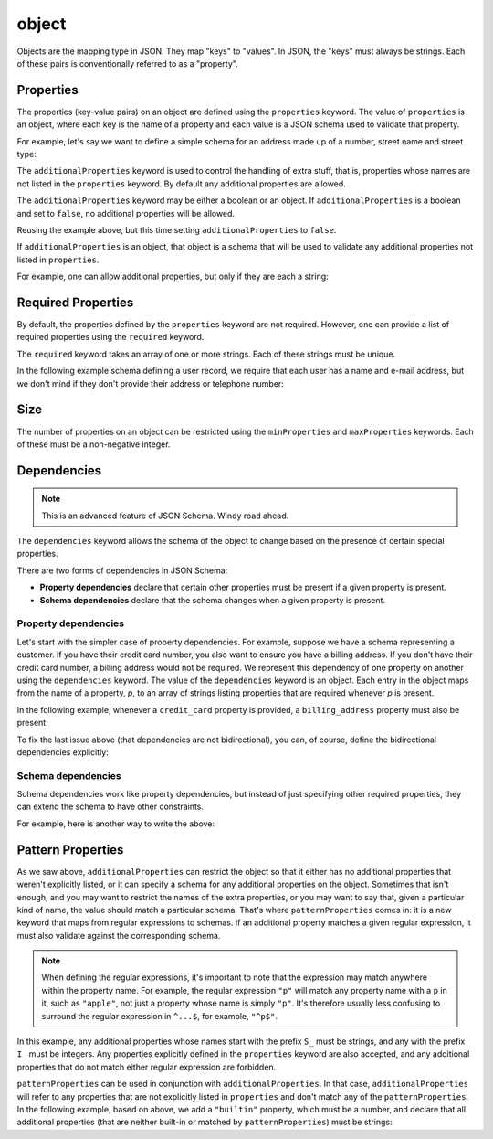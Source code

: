 .. index::
   single: object

.. _object:

object
------

Objects are the mapping type in JSON.  They map "keys" to "values".
In JSON, the "keys" must always be strings.  Each of these pairs is
conventionally referred to as a "property".

.. language_specific::
   --Python
   In Python, "objects" are analogous to the ``dict`` type.  An
   important difference, however, is that while Python dictionaries
   may use anything hashable as a key, in JSON all the keys
   must be strings.

   Try not to be confused by the two uses of the word "object" here:
   Python uses the word ``object`` to mean the generic base class for
   everything, whereas in JSON it is used only to mean a mapping from
   string keys to values.

   --Ruby
   In Ruby, "objects" are analogous to the ``Hash`` type. An important
   difference, however, is that all keys in JSON must be strings, and therefore
   any non-string keys are converted over to their string representation.

   Try not to be confused by the two uses of the word "object" here:
   Ruby uses the word ``Object`` to mean the generic base class for
   everything, whereas in JSON it is used only to mean a mapping from
   string keys to values.


.. schema_example::
    { "type": "object" }
    --
    {
       "key"         : "value",
       "another_key" : "another_value"
    }
    --
    {
        "Sun"     : 1.9891e30,
 	"Jupiter" : 1.8986e27,
        "Saturn"  : 5.6846e26,
        "Neptune" : 10.243e25,
        "Uranus"  : 8.6810e25,
        "Earth"   : 5.9736e24,
        "Venus"   : 4.8685e24,
        "Mars"    : 6.4185e23,
        "Mercury" : 3.3022e23,
        "Moon"    : 7.349e22,
        "Pluto"   : 1.25e22
    }
    --X
    // Using non-strings as keys is invalid JSON:
    {
        0.01 : "cm"
        1    : "m",
        1000 : "km"
    }
    --X
    "Not an object"
    --X
    ["An", "array", "not", "an", "object"]


.. index::
   single: object; properties
   single: properties
   single: additionalProperties

.. _additionalProperties:

Properties
''''''''''

The properties (key-value pairs) on an object are defined using the
``properties`` keyword.  The value of ``properties`` is an object,
where each key is the name of a property and each value is a JSON
schema used to validate that property.

For example, let's say we want to define a simple schema for an
address made up of a number, street name and street type:

.. schema_example::
    {
      "type": "object",
      "properties": {
        "number":      { "type": "number" },
        "street_name": { "type": "string" },
        "street_type": { "type": "string",
                         "enum": ["Street", "Avenue", "Boulevard"]
                       }
      }
    }
    --
    { "number": 1600, "street_name": "Pennsylvania", "street_type": "Avenue" }
    --X
    // If we provide the number in the wrong type, it is invalid:
    { "number": "1600", "street_name": "Pennsylvania", "street_type": "Avenue" }
    --
    // By default, leaving out properties is valid.  See
    // `required`.
    { "number": 1600, "street_name": "Pennsylvania" }
    --
    // By extension, even an empty object is valid:
    { }
    --
    // By default, providing additional properties is valid:
    { "number": 1600, "street_name": "Pennsylvania", "street_type": "Avenue",
      "direction": "NW" }

The ``additionalProperties`` keyword is used to control the handling
of extra stuff, that is, properties whose names are not listed in the
``properties`` keyword.  By default any additional properties are
allowed.

The ``additionalProperties`` keyword may be either a boolean or an
object.  If ``additionalProperties`` is a boolean and set to ``false``, no
additional properties will be allowed.

Reusing the example above, but this time setting
``additionalProperties`` to ``false``.

.. schema_example::
    {
      "type": "object",
      "properties": {
        "number":      { "type": "number" },
        "street_name": { "type": "string" },
        "street_type": { "type": "string",
                         "enum": ["Street", "Avenue", "Boulevard"]
                       }
      },
      "additionalProperties": false
    }
    --
    { "number": 1600, "street_name": "Pennsylvania", "street_type": "Avenue" }
    --X
    // Since ``additionalProperties`` is ``false``, this extra
    // property "direction" makes the object invalid:
    { "number": 1600, "street_name": "Pennsylvania", "street_type": "Avenue",
      "direction": "NW" }

If ``additionalProperties`` is an object, that object is a schema that will
be used to validate any additional properties not listed in ``properties``.

For example, one can allow additional properties, but only if they are
each a string:

.. schema_example::
    {
      "type": "object",
      "properties": {
        "number":      { "type": "number" },
        "street_name": { "type": "string" },
        "street_type": { "type": "string",
                         "enum": ["Street", "Avenue", "Boulevard"]
                       }
      },
      "additionalProperties": { "type": "string" }
    }
    --
    { "number": 1600, "street_name": "Pennsylvania", "street_type": "Avenue" }
    --
    // This is valid, since the additional property's value is a string:
    { "number": 1600, "street_name": "Pennsylvania", "street_type": "Avenue",
      "direction": "NW" }
    --X
    // This is invalid, since the additional property's value is not a
    // string:
    { "number": 1600, "street_name": "Pennsylvania", "street_type": "Avenue",
      "office_number": 201  }


.. index::
   single: object; required properties
   single: required

.. _required:

Required Properties
'''''''''''''''''''

By default, the properties defined by the ``properties`` keyword are
not required.  However, one can provide a list of required properties
using the ``required`` keyword.

The ``required`` keyword takes an array of one or more strings.  Each
of these strings must be unique.

In the following example schema defining a user record, we require
that each user has a name and e-mail address, but we don't mind if
they don't provide their address or telephone number:

.. schema_example::
    {
      "type": "object",
      "properties": {
        "name":      { "type": "string" },
        "email":     { "type": "string" },
        "address":   { "type": "string" },
        "telephone": { "type": "string" }
      },
      "required": ["name", "email"]
    }
    --
    {
      "name": "William Shakespeare",
      "email": "bill@stratford-upon-avon.co.uk"
    }
    --
    // Providing extra properties is fine, even properties not defined
    // in the schema:
    {
      "name": "William Shakespeare",
      "email": "bill@stratford-upon-avon.co.uk",
      "address": "Henley Street, Stratford-upon-Avon, Warwickshire, England",
      "authorship": "in question"
    }
    --X
    // Missing the required "email" property makes the JSON document
    // invalid:
    {
      "name": "William Shakespeare",
      "address": "Henley Street, Stratford-upon-Avon, Warwickshire, England",
    }


.. index::
   single: object; size
   single: minProperties
   single: maxProperties

Size
''''

The number of properties on an object can be restricted using the
``minProperties`` and ``maxProperties`` keywords.  Each of these
must be a non-negative integer.

.. schema_example::
    {
      "type": "object",
      "minProperties": 2,
      "maxProperties": 3
    }
    --X
    {}
    --X
    { "a": 0 }
    --
    { "a": 0, "b": 1 }
    --
    { "a": 0, "b": 1, "c": 2 }
    --X
    { "a": 0, "b": 1, "c": 2, "d": 3 }


.. index::
   single: object; dependencies
   single: dependencies


Dependencies
''''''''''''

.. note::
    This is an advanced feature of JSON Schema.  Windy road ahead.

The ``dependencies`` keyword allows the schema of the object to change
based on the presence of certain special properties.

There are two forms of dependencies in JSON Schema:

- **Property dependencies** declare that certain other properties must
  be present if a given property is present.

- **Schema dependencies** declare that the schema changes when a
  given property is present.

Property dependencies
^^^^^^^^^^^^^^^^^^^^^

Let's start with the simpler case of property dependencies.  For
example, suppose we have a schema representing a customer.  If you
have their credit card number, you also want to ensure you have a
billing address.  If you don't have their credit card number, a
billing address would not be required.  We represent this dependency
of one property on another using the ``dependencies`` keyword. The
value of the ``dependencies`` keyword is an object.  Each entry in the
object maps from the name of a property, *p*, to an array of strings
listing properties that are required whenever *p* is present.

In the following example, whenever a ``credit_card`` property is
provided, a ``billing_address`` property must also be present:

.. schema_example::
    {
      "type": "object",

      "properties": {
        "name": { "type": "string" },
        "credit_card": { "type": "number" },
        "billing_address": { "type": "string" }
      },

      "required": ["name"],

      "dependencies": {
        "credit_card": ["billing_address"]
      }
    }
    --
    {
      "name": "John Doe",
      "credit_card": 5555555555555555,
      "billing_address": "555 Debtor's Lane"
    }
    --X
    // This instance has a ``credit_card``, but it's missing a
    // ``billing_address``.
    {
      "name": "John Doe",
      "credit_card": 5555555555555555
    }
    --
    // This is okay, since we have neither a ``credit_card``, or a
    // ``billing_address``.
    {
      "name": "John Doe"
    }
    --
    // Note that dependencies are not bidirectional.  It's okay to have
    // a billing address without a credit card number.
    {
      "name": "John Doe",
      "billing_address": "555 Debtor's Lane"
    }

To fix the last issue above (that dependencies are not bidirectional),
you can, of course, define the bidirectional dependencies explicitly:

.. schema_example::
    {
      "type": "object",

      "properties": {
        "name": { "type": "string" },
        "credit_card": { "type": "number" },
        "billing_address": { "type": "string" }
      },

      "required": ["name"],

      "dependencies": {
        "credit_card": ["billing_address"],
        "billing_address": ["credit_card"]
      }
    }
    --X
    // This instance has a ``credit_card``, but it's missing a
    // ``billing_address``.
    {
      "name": "John Doe",
      "credit_card": 5555555555555555
    }
    --X
    // This has a ``billing_address``, but is missing a
    // ``credit_card``.
    {
      "name": "John Doe",
      "billing_address": "555 Debtor's Lane"
    }


Schema dependencies
^^^^^^^^^^^^^^^^^^^

Schema dependencies work like property dependencies, but instead of
just specifying other required properties, they can extend the schema
to have other constraints.

For example, here is another way to write the above:

.. schema_example::
    {
      "type": "object",

      "properties": {
        "name": { "type": "string" },
        "credit_card": { "type": "number" }
      },

      "required": ["name"],

      "dependencies": {
        "credit_card": {
          "properties": {
            "billing_address": { "type": "string" }
          },
          "required": ["billing_address"]
        }
      }
    }
    --
    {
      "name": "John Doe",
      "credit_card": 5555555555555555,
      "billing_address": "555 Debtor's Lane"
    }
    --X
    // This instance has a ``credit_card``, but it's missing a
    // ``billing_address``:
    {
      "name": "John Doe",
      "credit_card": 5555555555555555
    }
    --
    // This has a ``billing_address``, but is missing a
    // ``credit_card``.  This passes, because here ``billing_address``
    // just looks like an additional property:
    {
      "name": "John Doe",
      "billing_address": "555 Debtor's Lane"
    }


.. index::
   single: object; regular expression
   single: patternProperties

.. _patternProperties:

Pattern Properties
''''''''''''''''''

As we saw above, ``additionalProperties`` can restrict the object so
that it either has no additional properties that weren't explicitly
listed, or it can specify a schema for any additional properties on
the object.  Sometimes that isn't enough, and you may want to restrict
the names of the extra properties, or you may want to say that, given
a particular kind of name, the value should match a particular schema.
That's where ``patternProperties`` comes in: it is a new keyword that
maps from regular expressions to schemas.  If an additional property
matches a given regular expression, it must also validate against the
corresponding schema.

.. note::
    When defining the regular expressions, it's important to note that
    the expression may match anywhere within the property name.  For
    example, the regular expression ``"p"`` will match any property
    name with a ``p`` in it, such as ``"apple"``, not just a property
    whose name is simply ``"p"``.  It's therefore usually less
    confusing to surround the regular expression in ``^...$``, for
    example, ``"^p$"``.

In this example, any additional properties whose names start with the
prefix ``S_`` must be strings, and any with the prefix ``I_`` must be
integers.  Any properties explicitly defined in the ``properties``
keyword are also accepted, and any additional properties that do not
match either regular expression are forbidden.

.. schema_example::
    {
      "type": "object",
      "patternProperties": {
        "^S_": { "type": "string" },
        "^I_": { "type": "integer" }
      }
    }
    --
    { "S_25": "This is a string" }
    --
    { "I_0": 42 }
    --X
    // If the name starts with ``S_``, it must be a string
    { "S_0": 42 }
    --X
    // If the name starts with ``I_``, it must be an integer
    { "I_42": "This is a string" }
    --
    // This is a key that doesn't match any of the regular
    // expressions:
    { "keyword": "value" }

``patternProperties`` can be used in conjunction with
``additionalProperties``.  In that case, ``additionalProperties`` will
refer to any properties that are not explicitly listed in
``properties`` and don't match any of the ``patternProperties``.  In
the following example, based on above, we add a ``"builtin"``
property, which must be a number, and declare that all additional
properties (that are neither built-in or matched by
``patternProperties``) must be strings:

.. schema_example::
    {
      "type": "object",
      "properties": {
        "builtin": { "type": "number" }
      },
      "patternProperties": {
        "^S_": { "type": "string" },
        "^I_": { "type": "integer" }
      },
      "additionalProperties": { "type": "string" }
    }
    --
    { "builtin": 42 }
    --
    // This is a key that doesn't match any of the regular
    // expressions:
    { "keyword": "value" }
    --X
    // It must be a string:
    { "keyword": 42 }
